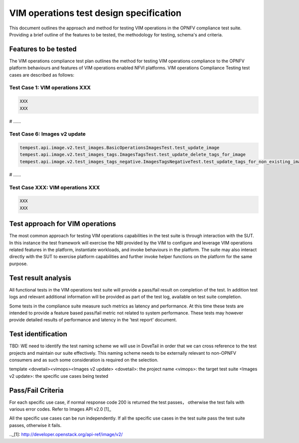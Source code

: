.. This work is licensed under a Creative Commons Attribution 4.0 International License.
.. http://creativecommons.org/licenses/by/4.0
.. (c) OPNFV

==========================================
VIM operations test design specification
==========================================

This document outlines the approach and method for testing VIM operations in the OPNFV compliance test
suite.  Providing a brief outline of the features to be tested, the methodology for testing,
schema's and criteria.

Features to be tested
=====================

The VIM operations compliance test plan outlines the method for testing VIM operations compliance to the OPNFV
platform behaviours and features of VIM operations enabled NFVI platforms. VIM operations Compliance Testing
test cases are described as follows:

Test Case 1: VIM operations XXX
---------------------------------------------------------------------------

.. code-block:: bash

    XXX
    XXX


# ......


Test Case 6: Images v2 update
---------------------------------------------------------------------------

.. code-block:: bash

    tempest.api.image.v2.test_images.BasicOperationsImagesTest.test_update_image
    tempest.api.image.v2.test_images_tags.ImagesTagsTest.test_update_delete_tags_for_image
    tempest.api.image.v2.test_images_tags_negative.ImagesTagsNegativeTest.test_update_tags_for_non_existing_image


# ......


Test Case XXX: VIM operations XXX
---------------------------------------------------------------------------

.. code-block:: bash

    XXX
    XXX


Test approach for VIM operations
===========================

The most common approach for testing VIM operations capabilities in the test suite is through interaction with the SUT.
In this instance the test framework will exercise the NBI provided by the VIM to configure and leverage VIM operations related
features in the platform, instantiate workloads, and invoke behaviours in the platform.  The suite may also interact directly with the
SUT to exercise platform capabilities and further invoke helper functions on the platform for the same purpose.

Test result analysis
=====================

All functional tests in the VIM operations test suite will provide a pass/fail result on completion of the test.  In addition test logs
and relevant additional information will be provided as part of the test log, available on test suite completion.

Some tests in the compliance suite measure such metrics as latency and performance.  At this time these tests are intended to
provide a feature based pass/fail metric not related to system performance.
These tests may however provide detailed results of performance and latency in the 'test report' document.

Test identification
===================

TBD:  WE need to identify the test naming scheme we will use in DoveTail in order that we can cross reference to the test
projects and maintain our suite effectively.  This naming scheme needs to be externally relevant to non-OPNFV consumers and as
such some consideration is required on the selection.

template
<dovetail><vimops><Images v2 update>
<dovetail>: the project name
<vimops>: the target test suite
<Images v2 update>: the specific use cases being tested


Pass/Fail Criteria
==================

For each specific use case, if normal response code 200 is returned the test passes，
otherwise the test fails with various error codes. Refer to Images API v2.0 [1]_

All the specific use cases can be run independently. If all the specific use cases in the test suite pass
the test suite passes, otherwise it fails.


.._[1]: http://developer.openstack.org/api-ref/image/v2/

